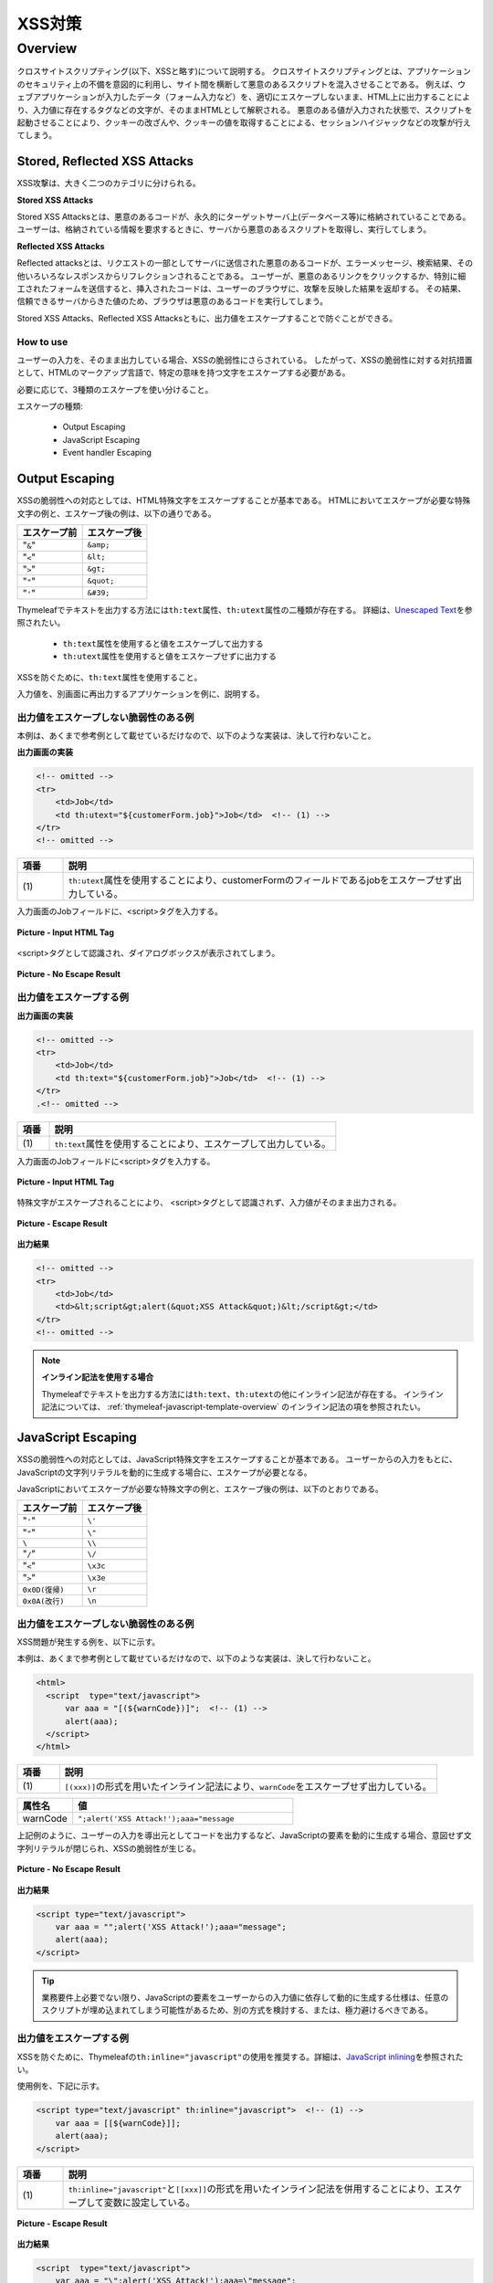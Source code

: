 XSS対策
================================================================================

.. only:: html

 .. contents:: 目次
    :local:

.. _SpringSecurityXSS:

Overview
--------------------------------------------------------------------------------

クロスサイトスクリプティング(以下、XSSと略す)について説明する。
クロスサイトスクリプティングとは、アプリケーションのセキュリティ上の不備を意図的に利用し、サイト間を横断して悪意のあるスクリプトを混入させることである。
例えば、ウェブアプリケーションが入力したデータ（フォーム入力など）を、適切にエスケープしないまま、HTML上に出力することにより、入力値に存在するタグなどの文字が、そのままHTMLとして解釈される。
悪意のある値が入力された状態で、スクリプトを起動させることにより、クッキーの改ざんや、クッキーの値を取得することによる、セッションハイジャックなどの攻撃が行えてしまう。

Stored, Reflected XSS Attacks
^^^^^^^^^^^^^^^^^^^^^^^^^^^^^^^^^^^^^^^^^^^^^^^^^^^^^^^^^^^^^^^^^^^^^^^^^^^^^^^^

XSS攻撃は、大きく二つのカテゴリに分けられる。

**Stored XSS Attacks**

Stored XSS Attacksとは、悪意のあるコードが、永久的にターゲットサーバ上(データベース等)に格納されていることである。
ユーザーは、格納されている情報を要求するときに、サーバから悪意のあるスクリプトを取得し、実行してしまう。

**Reflected XSS Attacks**

Reflected attacksとは、リクエストの一部としてサーバに送信された悪意のあるコードが、エラーメッセージ、検索結果、その他いろいろなレスポンスからリフレクションされることである。
ユーザーが、悪意のあるリンクをクリックするか、特別に細工されたフォームを送信すると、挿入されたコードは、ユーザーのブラウザに、攻撃を反映した結果を返却する。
その結果、信頼できるサーバからきた値のため、ブラウザは悪意のあるコードを実行してしまう。

Stored XSS Attacks、Reflected XSS Attacksともに、出力値をエスケープすることで防ぐことができる。

How to use
""""""""""""""""""""""""""""""""""""""""""""""""""""""""""""""""""""""""""""""""

ユーザーの入力を、そのまま出力している場合、XSSの脆弱性にさらされている。
したがって、XSSの脆弱性に対する対抗措置として、HTMLのマークアップ言語で、特定の意味を持つ文字をエスケープする必要がある。

必要に応じて、3種類のエスケープを使い分けること。

エスケープの種類:

 * Output Escaping
 * JavaScript Escaping
 * Event handler Escaping

.. _xss_how_to_use_ouput_escaping:

Output Escaping
^^^^^^^^^^^^^^^^^^^^^^^^^^^^^^^^^^^^^^^^^^^^^^^^^^^^^^^^^^^^^^^^^^^^^^^^^^^^^^^^

XSSの脆弱性への対応としては、HTML特殊文字をエスケープすることが基本である。
HTMLにおいてエスケープが必要な特殊文字の例と、エスケープ後の例は、以下の通りである。

.. tabularcolumns:: |p{0.50\linewidth}|p{0.50\linewidth}|
.. list-table::
   :header-rows: 1
   :widths: 50 50

   * - | エスケープ前
     - | エスケープ後
   * - | "``&``"
     - | ``&amp;``
   * - | "``<``"
     - | ``&lt;``
   * - | "``>``"
     - | ``&gt;``
   * - | "\ ``"``\"
     - | ``&quot;``
   * - | "``'``"
     - | ``&#39;``

Thymeleafでテキストを出力する方法には\ ``th:text``\属性、\ ``th:utext``\属性の二種類が存在する。
詳細は、\ `Unescaped Text <http://www.thymeleaf.org/doc/tutorials/3.0/usingthymeleaf.html#unescaped-text>`_\ を参照されたい。

 * \ ``th:text``\属性を使用すると値をエスケープして出力する
 * \ ``th:utext``\属性を使用すると値をエスケープせずに出力する

XSSを防ぐために、\ ``th:text``\属性を使用すること。

入力値を、別画面に再出力するアプリケーションを例に、説明する。

出力値をエスケープしない脆弱性のある例
""""""""""""""""""""""""""""""""""""""""""""""""""""""""""""""""""""""""""""""""

本例は、あくまで参考例として載せているだけなので、以下のような実装は、決して行わないこと。

**出力画面の実装**

.. code-block:: html

    <!-- omitted -->
    <tr>
        <td>Job</td>
        <td th:utext="${customerForm.job}">Job</td>  <!-- (1) -->
    </tr>
    <!-- omitted -->

.. tabularcolumns:: |p{0.10\linewidth}|p{0.90\linewidth}|
.. list-table::
   :header-rows: 1
   :widths: 10 90

   * - 項番
     - 説明
   * - | (1)
     - | \ ``th:utext``\ 属性を使用することにより、customerFormのフィールドであるjobをエスケープせず出力している。

入力画面のJobフィールドに、<script>タグを入力する。

.. figure:: ./images_XSS/xss_screen_input_html_tag.png
   :alt: input_html_tag
   :width: 80%
   :align: center

   **Picture - Input HTML Tag**

| <script>タグとして認識され、ダイアログボックスが表示されてしまう。

.. figure:: ./images_XSS/xss_screen_no_escape_result.png
   :alt: no_escape_result
   :width: 60%
   :align: center

   **Picture - No Escape Result**

.. _xss_how_to_use_h_function_example:

出力値をエスケープする例
""""""""""""""""""""""""""""""""""""""""""""""""""""""""""""""""""""""""""""""""


**出力画面の実装**

.. code-block:: html

    <!-- omitted -->
    <tr>
        <td>Job</td>
        <td th:text="${customerForm.job}">Job</td>  <!-- (1) -->
    </tr>
    .<!-- omitted -->

.. tabularcolumns:: |p{0.10\linewidth}|p{0.90\linewidth}|
.. list-table::
   :header-rows: 1
   :widths: 10 90

   * - 項番
     - 説明
   * - | (1)
     - | \ ``th:text``\ 属性を使用することにより、エスケープして出力している。

入力画面のJobフィールドに<script>タグを入力する。

.. figure:: ./images_XSS/xss_screen_input_html_tag.png
   :alt: input_html_tag
   :width: 80%
   :align: center

   **Picture - Input HTML Tag**

| 特殊文字がエスケープされることにより、 <script>タグとして認識されず、入力値がそのまま出力される。

.. figure:: ./images_XSS/xss_screen_escape_result.png
   :alt: escape_result
   :width: 60%
   :align: center

   **Picture - Escape Result**

**出力結果**

.. code-block:: html

    <!-- omitted -->
    <tr>
        <td>Job</td>
        <td>&lt;script&gt;alert(&quot;XSS Attack&quot;)&lt;/script&gt;</td>
    </tr>
    <!-- omitted -->

.. note:: **インライン記法を使用する場合**

  Thymeleafでテキストを出力する方法には\ ``th:text``\、\ ``th:utext``\の他にインライン記法が存在する。
  インライン記法については、 :ref:`thymeleaf-javascript-template-overview` のインライン記法の項を参照されたい。

.. _xss_how_to_use_javascript_escaping:

JavaScript Escaping
^^^^^^^^^^^^^^^^^^^^^^^^^^^^^^^^^^^^^^^^^^^^^^^^^^^^^^^^^^^^^^^^^^^^^^^^^^^^^^^^

XSSの脆弱性への対応としては、JavaScript特殊文字をエスケープすることが基本である。
ユーザーからの入力をもとに、JavaScriptの文字列リテラルを動的に生成する場合に、エスケープが必要となる。

JavaScriptにおいてエスケープが必要な特殊文字の例と、エスケープ後の例は、以下のとおりである。

.. tabularcolumns:: |p{0.50\linewidth}|p{0.50\linewidth}|
.. list-table::
   :header-rows: 1
   :widths: 50 50

   * - | エスケープ前
     - | エスケープ後
   * - | "``'``"
     - | ``\'``
   * - | "\ ``"``\"
     - | ``\"``
   * - | ``\``
     - | ``\\``
   * - | "``/``"
     - | ``\/``
   * - | "``<``"
     - | ``\x3c``
   * - | "``>``"
     - | ``\x3e``
   * - | ``0x0D(復帰)``
     - | ``\r``
   * - | ``0x0A(改行)``
     - | ``\n``

出力値をエスケープしない脆弱性のある例
""""""""""""""""""""""""""""""""""""""""""""""""""""""""""""""""""""""""""""""""

XSS問題が発生する例を、以下に示す。

本例は、あくまで参考例として載せているだけなので、以下のような実装は、決して行わないこと。

.. code-block:: html

  <html>
    <script  type="text/javascript">
        var aaa = "[(${warnCode})]";  <!-- (1) -->
        alert(aaa);
    </script>
  </html>

.. tabularcolumns:: |p{0.10\linewidth}|p{0.90\linewidth}|
.. list-table::
   :header-rows: 1
   :widths: 10 90

   * - 項番
     - 説明
   * - | (1)
     - | \ ``[(xxx)]``\の形式を用いたインライン記法により、\ ``warnCode``\をエスケープせず出力している。

.. tabularcolumns:: |p{0.20\linewidth}|p{0.80\linewidth}|
.. list-table::
   :header-rows: 1
   :widths: 20 80

   * - 属性名
     - 値
   * - | warnCode
     - | ``";alert('XSS Attack!');aaa="message``

上記例のように、ユーザーの入力を導出元としてコードを出力するなど、JavaScriptの要素を動的に生成する場合、意図せず文字列リテラルが閉じられ、XSSの脆弱性が生じる。

.. figure:: ./images_XSS/javascript_xss_screen_no_escape_result.png
   :alt: javascript_xss_screen_no_escape_result
   :width: 35%
   :align: center

   **Picture - No Escape Result**

**出力結果**

.. code-block:: html

    <script type="text/javascript">
        var aaa = "";alert('XSS Attack!');aaa="message";
        alert(aaa);
    </script>

.. tip::

    業務要件上必要でない限り、JavaScriptの要素をユーザーからの入力値に依存して動的に生成する仕様は、任意のスクリプトが埋め込まれてしまう可能性があるため、別の方式を検討する、または、極力避けるべきである。

.. _xss_how_to_use_js_function_example:

出力値をエスケープする例
""""""""""""""""""""""""""""""""""""""""""""""""""""""""""""""""""""""""""""""""

XSSを防ぐために、Thymeleafの\ ``th:inline="javascript"``\ の使用を推奨する。詳細は、\ `JavaScript inlining <http://www.thymeleaf.org/doc/tutorials/3.0/usingthymeleaf.html#javascript-inlining>`_\ を参照されたい。

使用例を、下記に示す。

.. code-block:: html

    <script type="text/javascript" th:inline="javascript">  <!-- (1) -->
        var aaa = [[${warnCode}]];
        alert(aaa);
    </script>

.. tabularcolumns:: |p{0.10\linewidth}|p{0.90\linewidth}|
.. list-table::
   :header-rows: 1
   :widths: 10 90

   * - 項番
     - 説明
   * - | (1)
     - | \ ``th:inline="javascript"``\ と\ ``[[xxx]]``\の形式を用いたインライン記法を併用することにより、エスケープして変数に設定している。

.. figure:: ./images_XSS/javascript_xss_screen_escape_result_th_inline.png
   :alt: javascript_xss_screen_escape_result
   :width: 35%
   :align: center

   **Picture - Escape Result**

**出力結果**

.. code-block:: html

    <script  type="text/javascript">
        var aaa = "\";alert('XSS Attack!');aaa=\"message";
        alert(aaa);
    </script>

.. note:: 

   \ ``th:inline="javascript"``\と\ ``[[xxx]]``\の形式を用いたインライン記法を併用すると、文字列が"\ ``"``\"に挟まれた状態で出力されるので、"\ ``'``\"はエスケープ不要となる。
   
   また、<script>タグがブラウザに認識されると、</script>のようにタグを閉じるまで他のタグは認識されない。
   そのため、"\ ``/``\"がエスケープされていれば、"\ ``<``\"、"\ ``>``\"のエスケープは不要となる。
   
   以上のことから、以下の特殊文字は\ ``th:inline="javascript"``\のエスケープ対象に入っていない。

   * "\ ``'``\"
   * "\ ``<``\"
   * "\ ``>``\"

   インライン記法については、 :ref:`thymeleaf-javascript-template-overview` のインライン記法の項を参照されたい。

.. Warning::

    スクリプトタグが含まれる値を、HTMLエスケープせず\ ``th:inline="javascript"``\でエスケープさせて出力する場合、document.write()を使用すると、
    ブラウザにHTMLソースとして解釈させるよう出力するので、XSSの脆弱性が生じる。以下に例を示すが、 **このような実装は決して行わないこと。**

    **HTML**

      .. code-block:: html

        <script type="text/javascript" th:inline="javascript">
            var aaa = [[${warnCode}]];
            document.write(aaa);
        </script>

      .. tabularcolumns:: |p{0.20\linewidth}|p{0.80\linewidth}|
      .. list-table::
         :header-rows: 1
         :widths: 20 80

         * - 属性名
           - 値
         * - | warnCode
           - | ``<script>alert('XSS Attack!');</script>``

    **出力結果**

      .. code-block:: html

        <script  type="text/javascript">
           var aaa = "<script>alert('XSS Attack!');<\/script>";
           document.write(aaa);
        </script>

    出力結果をソースだけ確認するとエスケープできているように見える。
    しかし、これは\ ``<script>alert('XSS Attack!');</script>`` \という内容の文字列を変数aaaに格納するコードとなるため、
    \ ``document.write(aaa);`` \と実装してしまうと、HTMLのソースとして\ ``<script>alert('XSS Attack!');</script>`` \を出力することになる。
    その結果、スクリプトが実行される。

    ブラウザに値を出力させたい場合は、JavaScriptを使用せず、HTML特殊文字をエスケープする\ ``th:text``\属性を使用することが望ましい。

    **HTML**

      .. code-block:: html

        <div th:text="${warnCode}">warn code</div>
                

    **出力結果**

      .. code-block:: html

        <div>&lt;script&gt;alert(&#39;XSS Attack!&#39;);&lt;/script&gt;</div>

    あえてdocument.write()で出力したい場合は、以下のいずれかのような、追加のXSS対策が必要である。

    * HTMLエスケープ用のJavaScript関数を用意し、document.write()の引数をエスケープする。
    * \ ``th:text``\属性でユーザーの入力値が設定される値をHTMLエスケープした後、\ ``th:inline="javascript"``\でJavaScriptの文字列リテラル用のエスケープを行う。

.. _xss_how_to_use_event_handler_escaping:

Event handler Escaping
^^^^^^^^^^^^^^^^^^^^^^^^^^^^^^^^^^^^^^^^^^^^^^^^^^^^^^^^^^^^^^^^^^^^^^^^^^^^^^^^

javascript のイベントハンドラの値は、 :ref:`xss_how_to_use_javascript_escaping` と同様にインライン記法で記述する。
出力結果をエスケープする場合、Thymeleafの\ ``[[xxx]]``\の形式を用いたインライン記法を使用する。

理由としては、 \ ``<input type="submit" onclick="callback('xxxx');">``\ のようなイベントハンドラの値に\ ``');alert("XSS Attack");//``\ を指定された場合、別のスクリプトを挿入できてしまうため、文字参照形式にエスケープ後、HTMLエスケープを行う必要がある。

.. note:: 

   Thymeleaf 3.0.10より、イベントハンドラの値をインライン記法で記述できるように変更された。インライン記法は自動的にJavaScriptテンプレートモードで解釈される。
   
   インライン記法については、 :ref:`thymeleaf-javascript-template-overview` のインライン記法の項を参照されたい。

.. warning:: 

   Thymeleaf 3.0.10より、イベントハンドラの値を従来のインライン記法以外で記述する場合、Booleanと数値以外を出力する式がエラーとなるように変更された。
   これは、従来の記法では式により出力される文字列が区切り文字（シングルクォートやダブルクォート）で囲まれないため、JavaScript構文の出力により脆弱性を埋め込むことが容易だったためである。
   
   従来の記法では大幅に機能が制限されるため、イベントハンドラの値はインライン記法で記述することを推奨する。

出力値をエスケープしない脆弱性のある例
""""""""""""""""""""""""""""""""""""""""""""""""""""""""""""""""""""""""""""""""
XSS問題が発生する例を、以下に示す。

.. code-block:: html

    <input type="text" th:onmouseover="alert(&quot;[(|output is ${warnCode}.|)]&quot;)">

.. tabularcolumns:: |p{0.20\linewidth}|p{0.80\linewidth}|
.. list-table::
   :header-rows: 1
   :widths: 20 80

   * - 属性名
     - 値
   * - | warnCode
     - | ``\"); alert('XSS Attack!'); //``
       | 上記の値が設定されてしまうことで、意図せず文字列リテラルが閉じられ、XSSの脆弱性が生じる。

マウスオーバ時、XSSのダイアログボックスが表示されてしまう。

.. figure:: ./images_XSS/eventhandler_xss_screen_no_escape_result.png
   :alt: eventhandler_xss_screen_no_escape_result
   :width: 50%
   :align: center

   **Picture - No Escape Result**


**出力結果**

.. code-block:: html

    <!-- omitted -->
    <input type="text" onmouseover="alert(&quot;output is &quot;); alert(&#39;XSS Attack!&#39;); //.&quot;)">
    <!-- omitted -->

.. note:: 

   \ ``[[xxx]]``\の形式を用いたインライン記法を使用すると、エスケープされた文字列がダブルクォート（"\ ``"``\"）で囲まれて出力される。
   これに合わせて、本ガイドラインではエスケープしない場合でも文字列をダブルクォート（\ ``&quot;``\）で囲んでいる。もちろんシングルクォートで囲んでも問題ない。

.. _xss_how_to_use_hjs_function_example:

出力値をエスケープする例
""""""""""""""""""""""""""""""""""""""""""""""""""""""""""""""""""""""""""""""""

使用例を、下記に示す。

.. code-block:: html

    <input type="text" th:onmouseover="alert([[|output is ${warnCode}.|]])">  // (1)

.. tabularcolumns:: |p{0.10\linewidth}|p{0.90\linewidth}|
.. list-table::
   :header-rows: 1
   :widths: 10 90

   * - 項番
     - 説明
   * - | (1)
     - | Thymeleafの\ ``[[xxx]]``\の形式を用いたインライン記法を使用することにより、エスケープしている。

マウスオーバ時、XSSのダイアログは出力されない。

.. figure:: ./images_XSS/eventhandler_xss_screen_escape_result.png
   :alt: eventhandler_xss_screen_escape_result
   :width: 50%
   :align: center

   **Picture - Escape Result**

**出力結果**

.. code-block:: html

    <!-- omitted -->
    <input type="text" onmouseover="alert(&quot;output is \&quot;); alert(&#39;XSS Attack!&#39;); \/\/.&quot;)">
    <!-- omitted -->

.. raw:: latex

   \newpage

